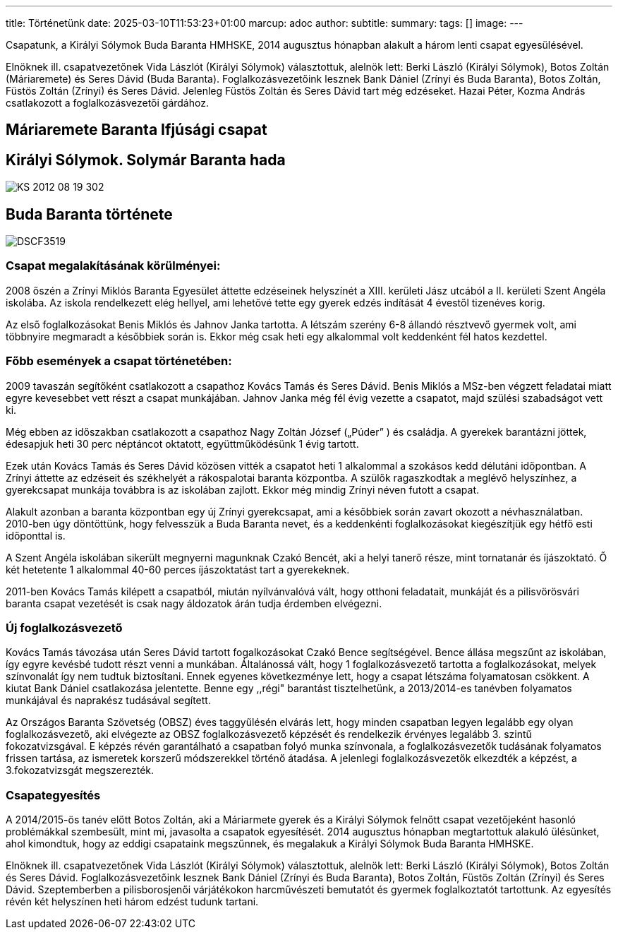 ---
title: Történetünk
date: 2025-03-10T11:53:23+01:00
marcup: adoc
author:
subtitle:
summary: 
tags: []
image:
---

Csapatunk, a Királyi Sólymok Buda Baranta HMHSKE, 2014 augusztus hónapban alakult a három lenti csapat egyesülésével.

Elnöknek ill. csapatvezetőnek Vida Lászlót (Királyi Sólymok) választottuk, alelnök lett: Berki László (Királyi Sólymok), Botos Zoltán (Máriaremete) és Seres Dávid (Buda Baranta). Foglalkozásvezetőink lesznek Bank Dániel (Zrínyi és Buda Baranta), Botos Zoltán, Füstös Zoltán (Zrínyi) és Seres Dávid.
Jelenleg Füstös Zoltán és Seres Dávid tart még edzéseket. Hazai Péter, Kozma András csatlakozott a foglalkozásvezetői gárdához.

== Máriaremete Baranta Ifjúsági csapat

== Királyi Sólymok. Solymár Baranta hada

image::/images/history/KS_2012-08-19-302.jpg[]

== Buda Baranta története

image::/images/history/DSCF3519.jpg[]

=== Csapat megalakításának körülményei:

2008 őszén a Zrínyi Miklós Baranta Egyesület áttette edzéseinek helyszínét a XIII. kerületi Jász utcából a II. kerületi Szent Angéla iskolába. Az iskola rendelkezett elég hellyel, ami lehetővé tette egy gyerek edzés indítását 4 évestől tizenéves korig.

Az első foglalkozásokat Benis Miklós és Jahnov Janka tartotta. A létszám szerény 6-8 állandó résztvevő gyermek volt, ami többnyire megmaradt a későbbiek során is. Ekkor még csak heti egy alkalommal volt keddenként fél hatos kezdettel.

=== Főbb események a csapat történetében:

2009 tavaszán segítőként csatlakozott a csapathoz Kovács Tamás és Seres Dávid. Benis Miklós a MSz-ben végzett feladatai miatt egyre kevesebbet vett részt a csapat munkájában. Jahnov Janka még fél évig vezette a csapatot, majd szülési szabadságot vett ki.

Még ebben az időszakban csatlakozott a csapathoz Nagy Zoltán József („Púder” ) és családja. A gyerekek barantázni jöttek, édesapjuk heti 30 perc néptáncot oktatott, együttműködésünk 1 évig tartott.

Ezek után Kovács Tamás és Seres Dávid közösen vitték a csapatot heti 1 alkalommal a szokásos kedd délutáni időpontban. A Zrínyi áttette az edzéseit és székhelyét a rákospalotai baranta központba. A szülők ragaszkodtak a meglévő helyszínhez, a gyerekcsapat munkája továbbra is az iskolában zajlott. Ekkor még mindig Zrínyi néven futott a csapat. 

Alakult azonban a baranta központban egy új Zrínyi gyerekcsapat, ami a későbbiek során zavart okozott a névhasználatban. 2010-ben úgy döntöttünk, hogy felvesszük a Buda Baranta nevet, és a keddenkénti foglalkozásokat kiegészítjük egy hétfő esti időponttal is.

A Szent Angéla iskolában sikerült megnyerni magunknak Czakó Bencét, aki a helyi tanerő része, mint tornatanár és íjászoktató. Ő két hetetente 1 alkalommal 40-60 perces íjászoktatást tart a gyerekeknek.

2011-ben Kovács Tamás kilépett a csapatból, miután nyílvánvalóvá vált, hogy otthoni feladatait, munkáját és a pilisvörösvári baranta csapat vezetését is csak nagy áldozatok árán tudja érdemben elvégezni.

=== Új foglalkozásvezető

Kovács Tamás távozása után Seres Dávid tartott fogalkozásokat Czakó Bence segítségével. Bence állása megszűnt az iskolában, így egyre kevésbé tudott részt venni a munkában. Általánossá vált, hogy 1 foglalkozásvezető tartotta a foglalkozásokat, melyek színvonalát így nem tudtuk biztosítani. Ennek egyenes következménye lett, hogy a csapat létszáma folyamatosan csökkent. A kiutat Bank Dániel csatlakozása jelentette. Benne egy ,,régi" barantást tisztelhetünk, a 2013/2014-es tanévben folyamatos munkájával és naprakész tudásával segített.

Az Országos Baranta Szövetség (OBSZ) éves taggyűlésén elvárás lett, hogy minden csapatban legyen legalább egy olyan foglalkozásvezető, aki elvégezte az OBSZ foglalkozásvezető képzését és rendelkezik érvényes legalább 3. szintű fokozatvizsgával.  E képzés révén garantálható a csapatban folyó munka színvonala, a foglalkozásvezetők tudásának folyamatos frissen tartása, az ismeretek korszerű módszerekkel történő átadása. A jelenlegi foglalkozásvezetők elkezdték a képzést, a 3.fokozatvizsgát megszerezték.

=== Csapategyesítés

A 2014/2015-ös tanév előtt Botos Zoltán, aki a Máriarmete gyerek és a Királyi Sólymok felnőtt csapat vezetőjeként hasonló problémákkal szembesült, mint mi, javasolta a csapatok egyesítését. 2014 augusztus hónapban megtartottuk alakuló ülésünket, ahol kimondtuk, hogy az eddigi csapataink megszűnnek, és megalakuk a Királyi Sólymok Buda Baranta HMHSKE.

Elnöknek ill. csapatvezetőnek Vida Lászlót (Királyi Sólymok) választottuk, alelnök lett: Berki László (Királyi Sólymok), Botos Zoltán és Seres Dávid. Foglalkozásvezetőink lesznek Bank Dániel (Zrínyi és Buda Baranta), Botos Zoltán, Füstös Zoltán (Zrínyi) és Seres Dávid. Szeptemberben a pilisborosjenői várjátékokon harcművészeti bemutatót és gyermek foglalkoztatót tartottunk.  Az egyesítés révén két helyszínen heti három edzést tudunk tartani.


